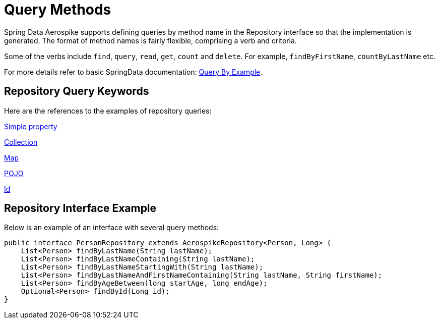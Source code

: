 = Query Methods

Spring Data Aerospike supports defining queries by method name in the Repository interface so that the implementation is generated.
The format of method names is fairly flexible, comprising a verb and criteria.

Some of the verbs include `find`, `query`, `read`, `get`, `count` and `delete`.
For example, `findByFirstName`, `countByLastName` etc.

For more details refer to basic SpringData documentation: <<query-by-example, Query By Example>>.

== Repository Query Keywords

Here are the references to the examples of repository queries:

<<aerospike.query_methods.simple_property, Simple property>>

<<aerospike.query_methods.collection, Collection>>

<<aerospike.query_methods.map, Map>>

<<aerospike.query_methods.pojo, POJO>>

<<aerospike.query_methods.id, Id>>

== Repository Interface Example

Below is an example of an interface with several query methods:

[source,java]
----
public interface PersonRepository extends AerospikeRepository<Person, Long> {
    List<Person> findByLastName(String lastName);
    List<Person> findByLastNameContaining(String lastName);
    List<Person> findByLastNameStartingWith(String lastName);
    List<Person> findByLastNameAndFirstNameContaining(String lastName, String firstName);
    List<Person> findByAgeBetween(long startAge, long endAge);
    Optional<Person> findById(Long id);
}
----